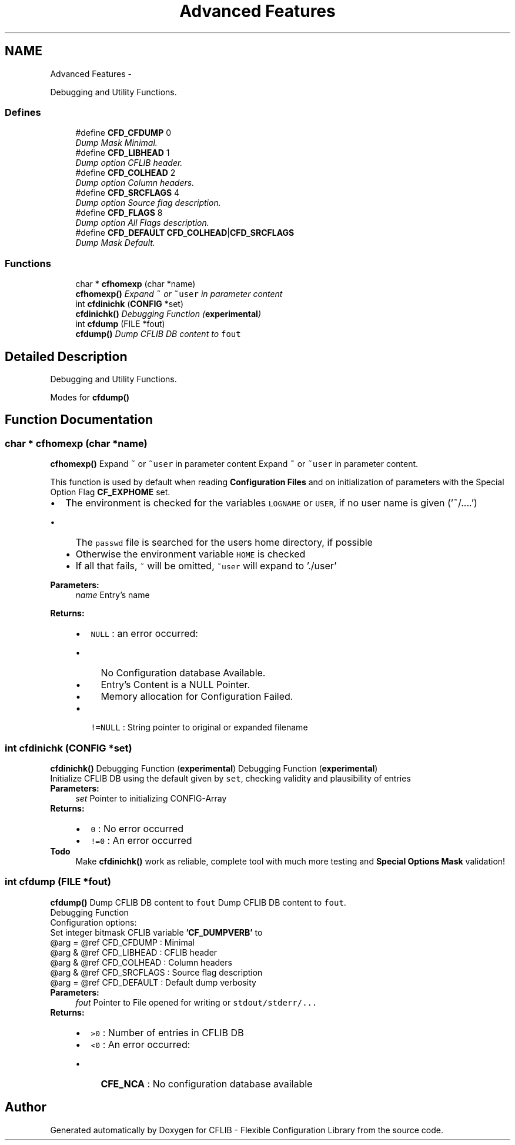 .TH "Advanced Features" 3 "Wed Feb 27 2013" "Version Patchlevel 21" "CFLIB - Flexible Configuration Library" \" -*- nroff -*-
.ad l
.nh
.SH NAME
Advanced Features \- 
.PP
Debugging and Utility Functions\&.  

.SS "Defines"

.in +1c
.ti -1c
.RI "#define \fBCFD_CFDUMP\fP   0"
.br
.RI "\fIDump Mask Minimal\&. \fP"
.ti -1c
.RI "#define \fBCFD_LIBHEAD\fP   1"
.br
.RI "\fIDump option CFLIB header\&. \fP"
.ti -1c
.RI "#define \fBCFD_COLHEAD\fP   2"
.br
.RI "\fIDump option Column headers\&. \fP"
.ti -1c
.RI "#define \fBCFD_SRCFLAGS\fP   4"
.br
.RI "\fIDump option Source flag description\&. \fP"
.ti -1c
.RI "#define \fBCFD_FLAGS\fP   8"
.br
.RI "\fIDump option All Flags description\&. \fP"
.ti -1c
.RI "#define \fBCFD_DEFAULT\fP   \fBCFD_COLHEAD\fP|\fBCFD_SRCFLAGS\fP"
.br
.RI "\fIDump Mask Default\&. \fP"
.in -1c
.SS "Functions"

.in +1c
.ti -1c
.RI "char * \fBcfhomexp\fP (char *name)"
.br
.RI "\fI\fBcfhomexp()\fP Expand \fC~\fP or \fC~user\fP in parameter content \fP"
.ti -1c
.RI "int \fBcfdinichk\fP (\fBCONFIG\fP *set)"
.br
.RI "\fI\fBcfdinichk()\fP Debugging Function (\fBexperimental\fP) \fP"
.ti -1c
.RI "int \fBcfdump\fP (FILE *fout)"
.br
.RI "\fI\fBcfdump()\fP Dump CFLIB DB content to \fCfout\fP \fP"
.in -1c
.SH "Detailed Description"
.PP 
Debugging and Utility Functions\&. 

Modes for \fBcfdump()\fP 
.SH "Function Documentation"
.PP 
.SS "char * \fBcfhomexp\fP (char *name)"

.PP
\fBcfhomexp()\fP Expand \fC~\fP or \fC~user\fP in parameter content Expand \fC~\fP or \fC~user\fP in parameter content\&.
.PP
This function is used by default when reading \fBConfiguration Files\fP and on initialization of parameters with the Special Option Flag \fBCF_EXPHOME\fP set\&.
.PP
.IP "\(bu" 2
The environment is checked for the variables \fCLOGNAME\fP or \fCUSER\fP, if no user name is given ('~/\&.\&.\&.\&.')
.IP "  \(bu" 4
The \fCpasswd\fP file is searched for the users home directory, if possible
.IP "  \(bu" 4
Otherwise the environment variable \fCHOME\fP is checked
.IP "  \(bu" 4
If all that fails, \fC~\fP will be omitted, \fC~user\fP will expand to '\&./user'
.PP

.PP
.PP
\fBParameters:\fP
.RS 4
\fIname\fP Entry's name
.RE
.PP
\fBReturns:\fP
.RS 4
.PD 0
.IP "\(bu" 2
\fCNULL\fP : an error occurred:
.IP "  \(bu" 4
No Configuration database Available\&. 
.IP "  \(bu" 4
Entry's Content is a NULL Pointer\&. 
.IP "  \(bu" 4
Memory allocation for Configuration Failed\&. 
.PP

.PP
.PD 0
.IP "\(bu" 2
\fC!=NULL\fP : String pointer to original or expanded filename 
.PP
.RE
.PP

.SS "int \fBcfdinichk\fP (\fBCONFIG\fP *set)"

.PP
\fBcfdinichk()\fP Debugging Function (\fBexperimental\fP) Debugging Function (\fBexperimental\fP)
.PP
Initialize CFLIB DB using the default given by \fCset\fP, checking validity and plausibility of entries
.PP
\fBParameters:\fP
.RS 4
\fIset\fP Pointer to initializing CONFIG-Array
.RE
.PP
\fBReturns:\fP
.RS 4
.PD 0
.IP "\(bu" 2
\fC0\fP : No error occurred 
.IP "\(bu" 2
\fC!=0\fP : An error occurred
.PP
.RE
.PP
\fBTodo\fP
.RS 4
Make \fBcfdinichk()\fP work as reliable, complete tool with much more testing and \fBSpecial Options Mask\fP validation!
.RE
.PP

.SS "int \fBcfdump\fP (FILE *fout)"

.PP
\fBcfdump()\fP Dump CFLIB DB content to \fCfout\fP Dump CFLIB DB content to \fCfout\fP\&.
.PP
Debugging Function
.PP
Configuration options:
.PP
Set integer bitmask CFLIB variable \fB'CF_DUMPVERB'\fP to 
.PP
.nf
         @arg = @ref CFD_CFDUMP  : Minimal
         @arg & @ref CFD_LIBHEAD : CFLIB header
         @arg & @ref CFD_COLHEAD : Column headers
         @arg & @ref CFD_SRCFLAGS : Source flag description
         @arg = @ref CFD_DEFAULT : Default dump verbosity
.fi
.PP
 
.PP
\fBParameters:\fP
.RS 4
\fIfout\fP Pointer to File opened for writing or \fCstdout/\fCstderr/\fP\&.\fP\&.\&.
.RE
.PP
\fBReturns:\fP
.RS 4
.PD 0
.IP "\(bu" 2
\fC>0\fP : Number of entries in CFLIB DB 
.IP "\(bu" 2
\fC<0\fP : An error occurred:
.IP "  \(bu" 4
\fBCFE_NCA\fP : No configuration database available 
.PP

.PP
.RE
.PP

.SH "Author"
.PP 
Generated automatically by Doxygen for CFLIB - Flexible Configuration Library from the source code\&.
